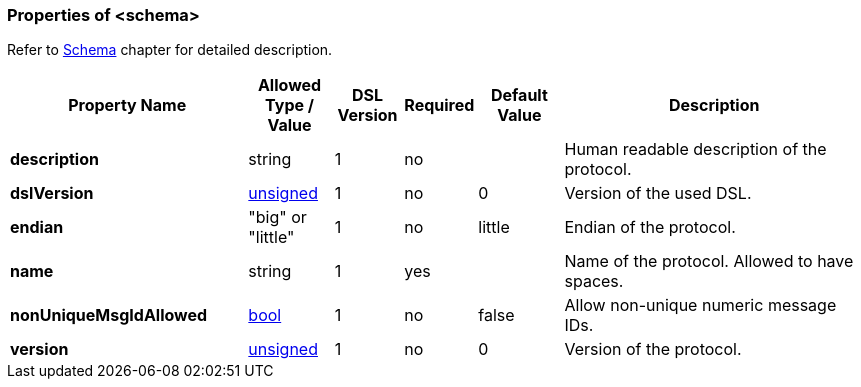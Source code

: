 <<<
[[appendix-schema]]
=== Properties of &lt;schema&gt; ===
Refer to <<schema-schema, Schema>> chapter for detailed description.

[cols="^.^28,^.^10,^.^8,^.^8,^.^10,36", options="header"]
|===
|Property Name|Allowed Type / Value|DSL Version|Required|Default Value ^.^|Description

|**description**|string|1|no||Human readable description of the protocol.
|**dslVersion**|<<intro-numeric, unsigned>>|1|no|0|Version of the used DSL.
|**endian**|"big" or "little"|1|no|little|Endian of the protocol.
|**name**|string|1|yes||Name of the protocol. Allowed to have spaces.
|**nonUniqueMsgIdAllowed**|<<intro-boolean, bool>>|1|no|false|Allow non-unique numeric message IDs.
|**version**|<<intro-numeric, unsigned>>|1|no|0|Version of the protocol.
|===

